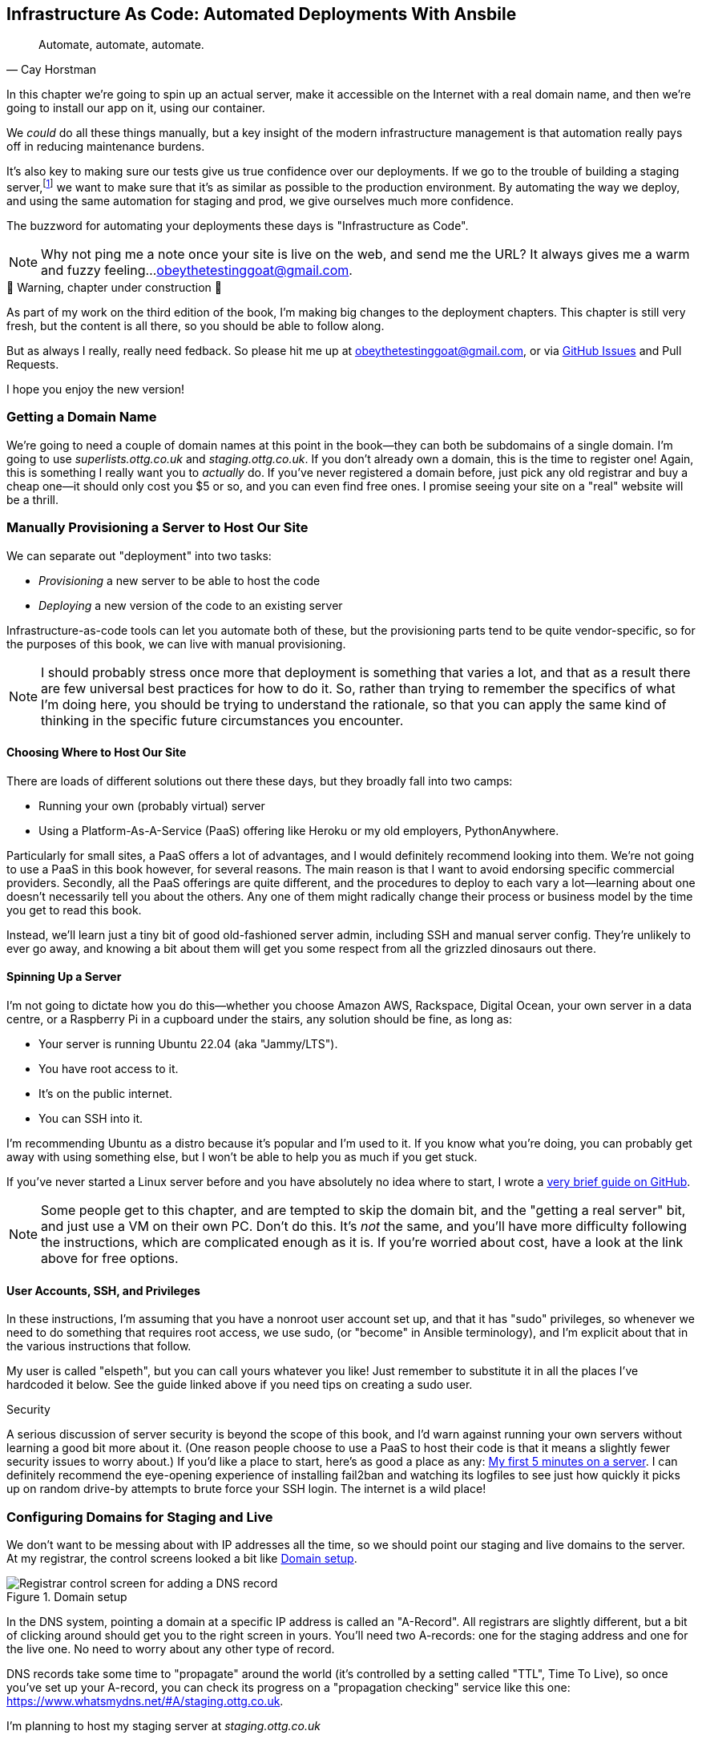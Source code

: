 [[chapter_11_ansible]]
== Infrastructure As Code: Automated Deployments With Ansbile

[quote, 'Cay Horstman']
______________________________________________________________
Automate, automate, automate.
______________________________________________________________

((("deployment", "automating with Ansible", id="Dfarbric11")))
((("infrastructure as code")))
In this chapter we're going to spin up an actual server,
make it accessible on the Internet with a real domain name,
and then we're going to install our app on it, using our container.

We _could_ do all these things manually,
but a key insight of the modern infrastructure management
is that automation really pays off in reducing maintenance burdens.

It's also key to making sure our tests give us true confidence over our deployments.
If we go to the trouble of building a staging server,footnote:[
What I'm calling a "staging" server, some people would
call a "development" server, and some others would also like to distinguish
"preproduction" servers.  Whatever we call it, the point is to have
somewhere we can try our code out in an environment that's as similar as
possible to the real production server.]
we want to make sure that it's as similar as possible to the production environment.
By automating the way we deploy, and using the same automation for staging and prod,
we give ourselves much more confidence.

The buzzword for automating your deployments these days is "Infrastructure as Code".

NOTE: Why not ping me a note once your site is live on the web,
    and send me the URL?
    It always gives me a warm and fuzzy feeling...
    obeythetestinggoat@gmail.com.



.🚧 Warning, chapter under construction 🚧
*******************************************************************************
As part of my work on the third edition of the book,
I'm making big changes to the deployment chapters.
This chapter is still very fresh, but the content is all there,
so you should be able to follow along.

But as always I really, really need fedback.
So please hit me up at obeythetestinggoat@gmail.com, or via
https://github.com/hjwp/Book-TDD-Web-Dev-Python/issues[GitHub Issues]
and Pull Requests.

I hope you enjoy the new version!

*******************************************************************************


=== Getting a Domain Name

((("domain names")))
We're going to need a couple of domain names at this point in the book--they
can both be subdomains of a single domain.  I'm going to use
_superlists.ottg.co.uk_ and _staging.ottg.co.uk_.
If you don't already own a domain, this is the time to register one!
Again, this is something I really want you to _actually_ do.
If you've never registered a domain before,
just pick any old registrar and buy a cheap one--it
should only cost you $5 or so, and you can even find free ones.
I promise seeing your site on a "real" website will be a thrill.



=== Manually Provisioning a Server to Host Our Site

// TODO: revise this section?  I used to assume provisioning included installing dependencies,
// but now we have docker, so at least some of that job is part of deployment after all.


((("staging sites", "manual server provisioning", id="SSserver09")))
((("server provisioning", id="seerver09")))
We can separate out "deployment" into two tasks:

- _Provisioning_ a new server to be able to host the code
- _Deploying_ a new version of the code to an existing server

Infrastructure-as-code tools can let you automate both of these,
but the provisioning parts tend to be quite vendor-specific,
so for the purposes of this book, we can live with manual provisioning.

NOTE: I should probably stress once more that deployment is something that varies a lot,
  and that as a result there are few universal best practices for how to do it.
  So, rather than trying to remember the specifics of what I'm doing here,
  you should be trying to understand the rationale,
  so that you can apply the same kind of thinking in the specific future circumstances you encounter.


==== Choosing Where to Host Our Site

((("hosting services")))
There are loads of different solutions out there these days,
but they broadly fall into two camps:

- Running your own (probably virtual) server
- Using a ((("Platform-As-A-Service (PaaS)")))Platform-As-A-Service (PaaS)
  offering like Heroku or my old employers, PythonAnywhere.

((("PythonAnywhere")))
Particularly for small sites, a PaaS offers a lot of advantages,
and I would definitely recommend looking into them.
We're not going to use a PaaS in this book however, for several reasons.
The main reason is that I want to avoid endorsing specific commercial providers.
Secondly, all the PaaS offerings are quite different,
and the procedures to deploy to each vary a lot--learning about one
doesn't necessarily tell you about the others.
Any one of them might radically change their process or business model by the time you get to read this book.

Instead, we'll learn just a tiny bit of good old-fashioned server admin,
including SSH and manual server config.
They're unlikely to ever go away,
and knowing a bit about them will get you some respect
from all the grizzled dinosaurs out there.



==== Spinning Up a Server

I'm not going to dictate how you do this--whether
you choose Amazon AWS, Rackspace, Digital Ocean, your own server in a data centre,
or a Raspberry Pi in a cupboard under the stairs,
any solution should be fine, as long as:

* Your server is running Ubuntu 22.04 (aka "Jammy/LTS").

* You have root access to it.

* It's on the public internet.

* You can SSH into it.

I'm recommending Ubuntu as a distro because it's popular and I'm used to it.
If you know what you're doing, you can probably get away with using
something else, but I won't be able to help you as much if you get stuck.

((("Linux servers")))
If you've never started a Linux server before and you have absolutely no idea
where to start, I wrote a
https://github.com/hjwp/Book-TDD-Web-Dev-Python/blob/main/server-quickstart.md[very brief guide on GitHub].


NOTE: Some people get to this chapter, and are tempted to skip the domain bit,
    and the "getting a real server" bit, and just use a VM on their own PC.
    Don't do this.
    It's _not_ the same, and you'll have more difficulty following the instructions,
    which are complicated enough as it is.
    If you're worried about cost, have a look at the link above for free options.
    ((("getting help")))


==== User Accounts, SSH, and Privileges

In these instructions, I'm assuming that you have a nonroot user account set up,
and that it has "sudo" privileges,
so whenever we need to do something that requires root access, we use sudo,
(or "become" in Ansible terminology),
and I'm explicit about that in the various instructions that follow.

My user is called "elspeth", but you can call yours whatever you like!
Just remember to substitute it in all the places I've hardcoded it below.
See the guide linked above if you need tips on creating a sudo user.


.Security
*******************************************************************************
A serious discussion of server security is beyond the scope of this book,
and I'd warn against running your own servers
without learning a good bit more about it.
(One reason people choose to use a PaaS to host their code
is that it means a slightly fewer security issues to worry about.)
If you'd like a place to start, here's as good a place as any:
https://plusbryan.com/my-first-5-minutes-on-a-server-or-essential-security-for-linux-servers[My first 5 minutes on a server].
// CSANAD: this webpage now redirects to a law firm's website.
//         there is a repost of the same article:
// https://www.jamesonricks.com/re-post-my-first-5-minutes-on-a-server-or-essential-security-for-linux-servers/
//
//          The wayback machine has the original saved:
// https://web.archive.org/web/20201112012219/https://plusbryan.com/my-first-5-minutes-on-a-server-or-essential-security-for-linux-servers
//
//         I tried digging up something similar and this one seems to be based on
// the "First Five Minutes on a Server":
// https://blog.codelitt.com/my-first-10-minutes-on-a-server-primer-for-securing-ubuntu/
//
// I wanted to find something more community-maintained or more of a "standard"
// knowledge-base, but both OWASP and the Cloud Security Alliance provide more
// general and/or less hands-on writings.
I can definitely recommend the eye-opening experience of installing
fail2ban and watching its logfiles to see just how quickly it picks up on
random drive-by attempts to brute force your SSH login.  The internet is a
wild place!
((("security issues and settings", "server security")))
((("Platform-As-A-Service (PaaS)")))
*******************************************************************************

////

TODO: good advice but not quite sure it's phrased quite right for the new version of the chapter.

.General Server Debugging Tips
*******************************************************************************

The most important lesson to remember from this chapter is,
as always but more than ever, to work incrementally,
make one change at a time, and run your tests frequently.

When things (inevitably) go wrong, resist the temptation to flail about
and make other unrelated changes in the hope that things will start working again;
instead, stop, go backward if necessary to get to a working state,
and figure out what went wrong before moving forward again.

It's just as easy to fall into the Refactoring-Cat trap on the server!

*******************************************************************************

////



=== Configuring Domains for Staging and Live

We don't want to be messing about with IP addresses all the time,
so we should point our staging and live domains to the server.
At my registrar, the control screens looked a bit like <<registrar-control-screens>>.

[[registrar-control-screens]]
.Domain setup
image::images/gandi_add_dns_a_record.png["Registrar control screen for adding a DNS record"]

// CSANAD: due to technical reasons, I cannot check on Digital Ocean whether this
//         screenshot needs to be update. Please, someone else have a look!


((("A-Records")))
In the DNS system, pointing a domain at a specific IP address is called an "A-Record".
All registrars are slightly different,
but a bit of clicking around should get you to the right screen in yours.
You'll need two A-records:
one for the staging address and one for the live one.
No need to worry about any other type of record.

DNS records take some time to "propagate" around the world
(it's controlled by a setting called "TTL", Time To Live),
so once you've set up your A-record,
you can check its progress on a "propagation checking" service like this one:
https://www.whatsmydns.net/#A/staging.ottg.co.uk.

I'm planning to host my staging server at _staging.ottg.co.uk_


=== Ansible

Infrastructure-as-code tools, also called "configuration management" tools,
come in lots of shapes and sizes.
Chef and Puppet were two of the original ones,
and you'll probably come across Terraform,
which is particularly strong on managing cloud services like AWS.

We're going to use Ansible, because it's relatively popular,
because it can do everything we need it to,
because I'm biased that it happens to be written in Python,
and because it's probably the one I'm personally most familiar with.

Another tool could probably have worked just as well!
The main thing to remember is the _concept_, which is that, as much as possible
we want to manage our server configuration _declaratively_,
by expressing the desired state of the server in a particular config syntax,
rather than specifying a procedural series of steps to be followed one by one.


==== Installing Ansible

Take a look at the instructions here:
https://docs.ansible.com/ansible/latest/installation_guide/intro_installation.html

The simplest thing to do is to install them into the virtualenv
on our local machine:

[subs="specialcharacters,quotes"]
----
$ *pip install ansible*
# we also need the Docker SDK for the ansible/docker integration to work:
$ *pip install docker*
----

// TODO: consider introducing an explicit requirements.dev.txt here,
// with -r requirements.txt and put ansible, docker, and selenium in there.
// or, maybe get that in place in the previous chapter, keep this one shorter.


==== A First Cut of an Ansible Playbook

Let's dip our toes into Ansible,
and see if we can get it to run a simple "hello world" container on our server.

Here's what's called a "playbook" in Ansible terminology.
It's in a format called YAML (Yet Another Markup Language),
which, if you've never come across before,
you will soon develop a love-hate relationshipfootnote:[
The "love" part is that yaml is very easy to _read_ and scan through at a glance.
The "hate" part is that the actual syntax is surprisingly fiddly to get right:
the difference between lists and key/value maps is subtle and I can never quite remember it honestly.]
for.

// CSANAD: I would make it more obvious we created another directory for the
//         ansible file.

[role="sourcecode"]
.infra/ansible-provision.yaml (ch11l001)
====
[source,yaml]
----
---
- hosts: all

  tasks:

    - name: Install docker  #<1>
      ansible.builtin.apt:  #<2>
        name: docker.io  #<3>
        state: latest
        update_cache: true
      become: true

    - name: Run test container
      community.docker.docker_container:
        name: testcontainer
        state: started
        image: busybox
        command: echo hello world
      become: true
----
====

<1> An Ansible playbook is a series of "tasks"
  (so in that sense it's still quite sequential and procedural),
  but the individual tasks themselves are quite declarative.
  Each one usually has a human-readable `name` attribute.

<2> Each task uses an Ansible "module" to do its work.
  This one uses the `builtin.apt` module which provides a wrapper
  around the `apt` Debian & Ubuntu package management tool.

<3> Each module then provides a bunch of parameters which control how it works.
    Here we specify the `name` of the package we want to install ("docker.io")
    and tell it update its cache first, which is required on a fresh server.

Most Ansible modules have pretty good documentation,
check out the `builtin.apt` one for example.
I often skip to the
https://docs.ansible.com/ansible/latest/collections/ansible/builtin/apt_module.html#examples[Examples section].


[subs="specialcharacters,quotes"]
----
$ *ansible-playbook --user=elspeth -i staging.ottg.co.uk, infra/ansible-provision.yaml -K -vv*
ansible-playbook [core 2.16.3]
  config file = None
  [...]
No config file found; using defaults
BECOME password:
Skipping callback 'default', as we already have a stdout callback.
Skipping callback 'minimal', as we already have a stdout callback.
Skipping callback 'oneline', as we already have a stdout callback.

PLAYBOOK: ansible-provision.yaml **********************************************
1 plays in infra/ansible-provision.yaml

PLAY [all] ********************************************************************

TASK [Gathering Facts] ********************************************************
task path: ...goat-book/superlists/infra/ansible-provision.yaml:2
ok: [staging.ottg.co.uk]
PLAYBOOK: ansible-provision.yaml **********************************************
1 plays in infra/ansible-provision.yaml

TASK [Install docker] *********************************************************
task path: ...goat-book/superlists/infra/ansible-provision.yaml:6
ok: [staging.ottg.co.uk] => {"cache_update_time": 1708981325, "cache_updated": true, "changed": false}


TASK [Install docker] *************************************************************************************************************
task path: ...goat-book/superlists/infra/ansible-provision.yaml:6
changed: [staging.ottg.co.uk] => {"cache_update_time": [...]
"cache_updated": true, "changed": true, "stderr": "", "stderr_lines": [],
"stdout": "Reading package lists...\nBuilding dependency tree...\nReading [...]
information...\nThe following additional packages will be installed:\n
wmdocker\nThe following NEW packages will be installed:\n  docker wmdocker\n0

TASK [Run test container] *****************************************************
task path: ...goat-book/superlists/infra/ansible-provision.yaml:13
changed: [staging.ottg.co.uk] => {"changed": true, "container":
{"AppArmorProfile": "docker-default", "Args": ["hello", "world"], "Config":
[...]

PLAY RECAP ********************************************************************
staging.ottg.co.uk         : ok=3    changed=2    unreachable=0    failed=0
skipped=0    rescued=0    ignored=0
----
// CSANAD: without rootless docker or adding the server's user to the docker
//         group, this requires a password for `sudo` on the server. I would add
// a TIP or something similar to inform the reader it can be done with the `-K` flag:
// ansible-playbook --user=elspeth -i staging.ottg.co.uk, infra/ansible-provision.yaml -K -vv
//
// Even with the server's user added to `docker`, if there is a task where
// `become: true` is set, we need to provide the password with the `-K`

I don't know about you, but whenever I make a terminal spew out a stream
of output, I like to make little _brrp brrp brrp_ noises, a bit like the
computer Mother, in _Alien_.
Ansible scripts are particularly satisfying in this regard.



=== SSHing Into the Server and Viewing Container Logs

Time to get into some good old-fashioned sysadmin!
Let's SSH in to our server and see if we can see any evidence that our container has run.

We use `docker ps -a` to view all containers, including old/stopped ones,
and we can use `docker logs` to view the output from one of them:


[role="server-commands"]
[subs="specialcharacters,quotes"]
----
$ *ssh elspeth@staging.superlists.ottg.co.uk*
Welcome to Ubuntu 22.04.4 LTS (GNU/Linux 5.15.0-67-generic x86_64)
 [...]

elspeth@server$ *docker ps -a*
CONTAINER ID   IMAGE     COMMAND              CREATED      STATUS
PORTS     NAMES
3a2e600fbe77   busybox   "echo hello world"   2 days ago   Exited (0) 10
minutes ago             testcontainer

elspeth@server:$ *docker logs testcontainer*
hello world
----
// CSANAD: we haven't set up rootless docker and haven't added the user to the
//         `docker` group either, so `docker ps` would only run with sudo.

TIP: Look out for that `elspeth@server`
    in the command-line listings in this chapter.
    It indicates commands that must be run on the server,
    as opposed to commands you run on your own PC.


SSHing in to check things worked is a key server debugging skill!
It's something we want to practice on our staging server,
because ideally we'll want to avoid doing it on production machines.

Let's move on to trying to get our actual docker container running on the server.
As we go through, you'll see that we're going to work through very similar issues
to the ones we've already figured our way through in the last couple of chapters:

* Configuration
* Networking
* And the database.


=== Getting our image onto the server

Typically, you can "push" and "pull" container images
to a "container registry" -- Docker offers a public one called DockerHub,
and organisations will often run private ones,
hosted by cloud providers like AWS.

So your process of getting an image onto a server is usually

* Push the image from your machine to the registry

* Pull the image from the registry onto the server.
  Usually this step is implicit,
  in that you just specifying the image name in the format registry-url/image-name:tag,
  and then `docker run` takes care of pulling down the image for you.

But I don't want to ask you to create a DockerHub account,
or implicitly endorse any particular provider,
so we're going to "simulate" this process by doing it manually.

It turns out you can "export" a container image to an archive format,
manually copy that to the server, and then re-import it.
In Ansible config, it looks like this:

[role="sourcecode"]
.infra/ansible-provision.yaml (ch11l002)
====
[source,yaml]
----
---
- hosts: all

  tasks:
    - name: Install docker
      ansible.builtin.apt:
        name: docker.io
        state: latest
      become: true

    - name: Export container image locally  #<1>
      community.docker.docker_image:
        name: superlists
        archive_path: /tmp/superlists-img.tar
        source: local
      delegate_to: 127.0.0.1

    - name: Upload image to server  #<2>
      ansible.builtin.copy:
        src: /tmp/superlists-img.tar
        dest: /tmp/superlists-img.tar

    - name: Import container image on server  #<3>
      community.docker.docker_image:
        name: superlists
        load_path: /tmp/superlists-img.tar
        source: load
        state: present
      become: true

    - name: Run container
      community.docker.docker_container:
        name: superlists
        image: superlists
        state: started
        recreate: true
----
====
// CSANAD: I would add `update_cache: true` to the `Install docker` task back,
//         it's a good practice to update the apt cache before installing.
//
// Also because of the `delegate_to` the reader may face permission errors if they
// have not set up rootless docker or haven't added their user to the docker group
// on their local (developer) system.
// TASK [Export container image locally] ****[...]
// task path: /path/to/goat-book/infra/ansible-provision.yaml:12
// fatal: [192.168.122.23 -> 127.0.0.1]: FAILED! => {"changed": false, "msg": "Error connecting: Error while fetching server API version: ('Connection aborted.', PermissionError(13, 'Permission denied'))"}
//
// They may get away with just using `sudo docker` but `sudo ansible-playbook`
// will not work.
//

<1> We export the docker image to a `.tar` file by using the `docker_image` module
  with the `archive_path` set to temp file, and setting the `delegate_to` attribute
  to say we're running that command on our local machine rather than the server.

<2> We then use the `copy` module to upload the tarfile to the server

<3> And we use `docker_image` again but this time with `load_path` and `source: load`
  to import the image back on the server

[subs="specialcharacters,quotes"]
----
$ *ansible-playbook --user=elspeth -i staging.ottg.co.uk, infra/ansible-provision.yaml -K -vv*
[...]

PLAYBOOK: ansible-provision.yaml **********************************************
1 plays in infra/ansible-provision.yaml

PLAY [all] ********************************************************************

TASK [Gathering Facts] ********************************************************
task path: ...goat-book/superlists/infra/ansible-provision.yaml:2
ok: [staging.ottg.co.uk]

TASK [Install docker] *********************************************************
task path: ...goat-book/superlists/infra/ansible-provision.yaml:5
ok: [staging.ottg.co.uk] => {"cache_update_time": 1708982855, "cache_updated": false, "changed": false}

TASK [Export container image locally] *****************************************
task path: ...goat-book/superlists/infra/ansible-provision.yaml:11
changed: [staging.ottg.co.uk -> 127.0.0.1] => {"actions": ["Archived image
superlists:latest to /tmp/superlists-img.tar, overwriting archive with image
11ff3b83873f0fea93f8ed01bb4bf8b3a02afa15637ce45d71eca1fe98beab34 named
superlists:latest"], "changed": true, "image": {"Architecture": "amd64",
[...]

TASK [Upload image to server] *************************************************
task path: ...goat-book/superlists/infra/ansible-provision.yaml:18
changed: [staging.ottg.co.uk] => {"changed": true, "checksum":
"313602fc0c056c9255eec52e38283522745b612c", "dest": "/tmp/superlists-img.tar",
[...]

TASK [Import container image on server] ***************************************
task path: ...goat-book/superlists/infra/ansible-provision.yaml:23
changed: [staging.ottg.co.uk] => {"actions": ["Loaded image superlists:latest
from /tmp/superlists-img.tar"], "changed": true, "image": {"Architecture":
"amd64", "Author": "", "Comment": "buildkit.dockerfile.v0", "Config":
[...]

TASK [Run container] **********************************************************
task path: ...goat-book/superlists/infra/ansible-provision.yaml:32
changed: [staging.ottg.co.uk] => {"changed": true, "container":
{"AppArmorProfile": "docker-default", "Args": ["--bind", ":8888",
"superlists.wsgi:application"], "Config": {"AttachStderr": true, "AttachStdin":
false, "AttachStdout": true, "Cmd": ["gunicorn", "--bind", ":8888",
"superlists.wsgi:application"], "Domainname": "", "Entrypoint": null, "Env":
[...]
----
// CSANAD: earlier we also added the `PLAY RECAP` line.


For completeness, let's also add a step to explicitly build the image locally.
This means we don't have a dependency on having run `docker build` locally.


[role="sourcecode"]
.infra/ansible-provision.yaml (ch11l003)
====
[source,yaml]
----
    - name: Install docker
      [...]

    - name: Build container image locally
      community.docker.docker_image:
        name: superlists
        source: build
        state: present
        build:
          path: ..
          platform: linux/amd64  # <1>
        force_source: true
      delegate_to: 127.0.0.1

    - name: Export container image locally
      [...]
----
====

<1> I needed this `platform` attribute to work around an issue
  with compatibility between Apple's new ARM-based chips and our server's
  x86/amd64 architecture.
  You could also use this `platform:` to cross-build docker images
  for a rasbperry pi from a regular PC, or vice-versa.
  It does no harm in any case.


Now let's see if it works!

[subs="specialcharacters,quotes"]
----
$ *ssh elspeth@staging.superlists.ottg.co.uk*
Welcome to Ubuntu 22.04.4 LTS (GNU/Linux 5.15.0-67-generic x86_64)
 [...]

elspeth@server$ *docker ps -a*
CONTAINER ID   IMAGE     COMMAND              CREATED      STATUS
PORTS     NAMES
3a2e600fbe77   busybox   "echo hello world"   2 days ago   Exited (0) 10
minutes ago             testcontainer
129e36a42190   superlists   "/bin/sh -c \'gunicor…"   About a minute ago   Exited (3) About a minute ago             superlists


elspeth@server:$ *docker logs superlists*
[2024-02-26 22:19:15 +0000] [1] [INFO] Starting gunicorn 21.2.0
[2024-02-26 22:19:15 +0000] [1] [INFO] Listening at: http://0.0.0.0:8888 (1)
[2024-02-26 22:19:15 +0000] [1] [INFO] Using worker: sync
[...]
  File "/src/superlists/settings.py", line 22, in <module>
    SECRET_KEY = os.environ["DJANGO_SECRET_KEY"]
                 ~~~~~~~~~~^^^^^^^^^^^^^^^^^^^^^
  File "<frozen os>", line 685, in __getitem__
KeyError: 'DJANGO_SECRET_KEY'
[2024-02-26 22:19:15 +0000] [7] [INFO] Worker exiting (pid: 7)
[2024-02-26 22:19:15 +0000] [1] [ERROR] Worker (pid:7) exited with code 3
[2024-02-26 22:19:15 +0000] [1] [ERROR] Shutting down: Master
[2024-02-26 22:19:15 +0000] [1] [ERROR] Reason: Worker failed to boot.
----

Ah woops, we need to set those environment variables on the server too.


=== Using an env File to Store Our Environment Variables

When we run our container manually locally, we can pass in environment variables with the `-e` flag.
But we don't want to hard-code secrets like SECRET_KEY into our Ansible files
and commit them to our repo!

Instead, we can use Ansible to automate the creation of a secret key,
and then save it to a file on the server, where it will be _relatively_ secure
(better than saving it to version control and pushing it to GitHub in any case!)

We can use a so-called "env file" to store environment variables.
Env files are essentially a list of key-value pairs using shell syntax,
a bit like you'd use with `export`.

One extra subtlety is that we want to vary the actual contents of the env file,
depending on where we're deploying to.
Each server should get its own unique secret key,
and we want different config for staging and prod, for example.

So, just as we inject variables into our html templates in Django,
we can use a templating language called "jinja2" to have variables in our env file.
It's a common tool in Ansible scripts, and the syntax is very similar to Django's.

Here's what our template for the env file will looks like:

[role="sourcecode"]
.infra/env.j2 (ch11l003)
====
[source,python]
----
DJANGO_DEBUG_FALSE=1
DJANGO_SECRET_KEY={{ secret_key }}
DJANGO_ALLOWED_HOSTS={{ host }}
----
====

And here's how we use it in the provisioning script:


[role="sourcecode small-code"]
.infra/ansible-provision.yaml (ch11l004)
====
[source,yaml]
----
    - name: Import container image on server
      [...]

    - name: Ensure .env file exists
      ansible.builtin.template:  #<1>
        src: env.j2
        dest: ~/superlists.env
        force: false  # do not recreate file if it already exists. <2>
      vars:  # <3>
        host: "{{ inventory_hostname }}"  # <4>
        secret_key: "{{ lookup('password', '/dev/null length=32 chars=ascii_letters,digits') }}"  # <5>

    - name: Run container
      community.docker.docker_container:
        name: superlists
        image: superlists
        state: started
        recreate: true
        env_file: ~/superlists.env
----
====

<1> We use `ansible.builtin.template` to specify the local template file to use (`src`),
   and the destination (`dest`) on the server

<2> `force: false` means we will only write the file once.
    So after the first time we generate our secret key, it won't change.
// CSANAD: but it also means any change we make in the .env would not take
//         effect until we manually delete the old superlists.env file from
// the server.
// We should mention this, because if the reader makes a mistake
// in the env file, but then they find it, they won't be able to fix it unless
// they realize this is why the values don't change. Guess how I learned that :)

<3> The `vars` section defines the variables we'll inject into our template.

<4> We actually use a built-in Ansible variable called `inventory_hostname`.
    This variable would actually be available in the template already,
    but I'm renaming it for clarity.

<5> This `lookup('password')` thing I copy-pasted from Stackoverflow.
    Come on, there's no shame in that.
// CSANAD: the source code may be a little too long. The (5) mark renders on
//         the next line and it should be at the end of the line of the
// `secret_key`.


NOTE: Using an env file to store secrets is definitely better than committing
    it to version control, but it's maybe not the state of the art either.
    You'll probably come across more advanced alternatives from various cloud providers,
    or Hashicorp's Vault tool.



.Idempotence and Declarative Configuration
*******************************************************************************

Infrastucture-as-code tools like Ansible aim to be "declarative",
meaning that, as much as possible, you specify the desired state that you want,
rather than specifying a series of steps to get there.

This concept goes along with the idea of "idempotence",
which is wanting to get the same result when you run something for the first time,
vs running it again on later occations.
// CSANAD: I would rephrase it a little:
//         "which means doing something multiple times brings the same results as
//          doing it for the first time."

An example is the `apt` module that we used to install docker.
It doesn't crash if docker is already installed, and in fact,
Ansible is smart enough to check first before trying to install anything.

// CSANAD: I think adding a counter-example, something that isn't idempotent
//         would be helpful. E.g. adding a list item to our superlist, because
// it results in the list getting longer.

There is some subtlety here, for example, our templated env file
will only be writen once, so the step is idempotent in the sense
that it doesn't overwrite the file with a new random secret key every time you run it.
But that does come with the downside that you can't easily add new variables to the file.

Probably a more sophisticated solution involving separate files for the secret
and other parts of the config would be better,
but I wanted to keep this (already long) chapter as simple as possible.

*******************************************************************************



Let's run the latest version of our playbook and see how our tests get on:


[subs="specialcharacters,quotes"]
----
$ *ansible-playbook --user=elspeth -i staging.ottg.co.uk, infra/ansible-provision.yaml -v*
[...]
PLAYBOOK: ansible-provision.yaml **********************************************
1 plays in infra/ansible-provision.yaml

PLAY [all] ********************************************************************

TASK [Gathering Facts] ********************************************************
ok: [staging.ottg.co.uk]

TASK [Install docker] *********************************************************
ok: [staging.ottg.co.uk] => {"cache_update_time": 1709136057, "cache_updated":
false, "changed": false}

TASK [Build container image locally] ******************************************
changed: [staging.ottg.co.uk -> 127.0.0.1] => {"actions": ["Built image [...]

TASK [Export container image locally] *****************************************
changed: [staging.ottg.co.uk -> 127.0.0.1] => {"actions": ["Archived image [...]

TASK [Upload image to server] *************************************************
changed: [staging.ottg.co.uk] => {"changed": true, [...]

TASK [Import container image on server] ***************************************
changed: [staging.ottg.co.uk] => {"actions": ["Loaded image [...]

TASK [Ensure .env file exists] ************************************************
changed: [staging.ottg.co.uk] => {"changed": true, [...]

TASK [Run container] **********************************************************
changed: [staging.ottg.co.uk] => {"changed": true, "container": [...]

PLAY RECAP ********************************************************************
staging.ottg.co.uk         : ok=8    changed=6    unreachable=0    failed=0
skipped=0    rescued=0    ignored=0
----

Looks good!  What do our tests think?


==== More debugging

We run our tests as usual and run into a new problem:

[subs="specialcharacters,macros"]
----
$ pass:quotes[*TEST_SERVER=staging.ottg.co.uk python src/manage.py test functional_tests*]
[...]
selenium.common.exceptions.WebDriverException: Message: Reached error page:
about:neterror?e=connectionFailure&u=http%3A//staging.ottg.co.uk/[...]
----

That `neterror` makes me think it's another networking problem.
Let's try `curl` locally:


[subs="specialcharacters,macros"]
----
$ pass:quotes[*curl -iv staging.ottg.co.uk*]
[...]
curl: (7) Failed to connect to staging.ottg.co.uk port 80 after 25 ms: Couldn't
connect to server
----
// CSANAD: my curl output looks a little different, saying "Connection refused"
//
// $ curl -iv 192.168.122.23
// *   Trying 192.168.122.23:80...
// * connect to 192.168.122.23 port 80 failed: Connection refused
// * Failed to connect to 192.168.122.23 port 80 after 2 ms: Connection refused
// * Closing connection 0
// curl: (7) Failed to connect to 192.168.122.23 port 80 after 2 ms: Connection refused


Now let's ssh in and try `curl` from the server itself:

[subs="specialcharacters,quotes"]
----
elspeth@server$ *docker logs superlists*
[2024-02-28 22:14:43 +0000] [7] [INFO] Starting gunicorn 21.2.0
[2024-02-28 22:14:43 +0000] [7] [INFO] Listening at: http://0.0.0.0:8888 (7)
[2024-02-28 22:14:43 +0000] [7] [INFO] Using worker: sync
[2024-02-28 22:14:43 +0000] [8] [INFO] Booting worker with pid: 8
----

No errors in the logs...

[subs="specialcharacters,quotes"]
----
elspeth@server$ *curl -iv localhost*
*   Trying 127.0.0.1:80...
* connect to 127.0.0.1 port 80 failed: Connection refused
*   Trying ::1:80...
* connect to ::1 port 80 failed: Connection refused
* Failed to connect to localhost port 80 after 0 ms: Connection refused
* Closing connection 0
curl: (7) Failed to connect to localhost port 80 after 0 ms: Connection refused
----

Hmm, `curl` fails on the server too.
// CSANAD: Ackchually I'm not sure if it's supposed to work, since we set
//         `inventory_hostname` for DJANGO_ALLOWED_HOSTS, so `localhost`
// would not get through.

But all this talk of `port 80`, both locally and on the server, might be giving us a clue.
Let's check `docker ps`:

[subs="specialcharacters,quotes"]
----
$ *docker ps*
CONTAINER ID   IMAGE        COMMAND                  CREATED         STATUS
PORTS     NAMES
1dd87cbfa874   superlists   "/bin/sh -c 'gunicor…"   9 minutes ago   Up 9
minutes             superlists
----

This might be ringing a bell now--we forgot the ports.

We want to map port 8888 inside the container as port 80 (the default web/http port)
on the server:

[role="sourcecode"]
.infra/ansible-provision.yaml (ch11l005)
====
[source,yaml]
----
    - name: Run container
      community.docker.docker_container:
        name: superlists
        image: superlists
        state: started
        recreate: true
        env_file: ~/superlists.env
        ports: 80:8888
----
====

// CSANAD: I would remind the reader we need to run ansible-playbook again.

That gets us to

----
selenium.common.exceptions.NoSuchElementException: Message: Unable to locate
element: [id="id_list_table"]; [...]
----


=== Mounting the database on the server and running migrations

Taking a look at the logs from the server,
we can see that the database is not initialised.
// CSANAD: this is not the case for me. I had to ssh into the server, run bash
//         in the container and remove the `db.sqlite3` manually to achieve this state.
//
// After checking the work again from Chapter 09 I think the reader would also find the db
// there before the next step.
//
// We should put the db into a .dockerignore file so that it doesn't end up COPY -ed.
//
// I'm adding a comment to Chapter 09, "Mounting files inside the container" section.


[subs="specialcharacters,quotes"]
----
$ *ssh elspeth@server docker logs superlists*
[...]
django.db.utils.OperationalError: no such table: lists_list
----


// CSANAD: I think this `ansible-playbook` output was supposed to be shown after
//         the changes in the `ansible-provision.yaml`
[subs="specialcharacters,quotes"]
----
$ *ansible-playbook --user=elspeth -i staging.ottg.co.uk, infra/ansible-provision.yaml -v*
[...]
TASK [Run migration inside container] *****************************************
changed: [staging.ottg.co.uk] => {"changed": true, "rc": 0, "stderr": "",
"stderr_lines": [], "stdout": "Operations to perform:\n  Apply all migrations:
auth, contenttypes, lists, sessions\nRunning migrations:\n  Applying
contenttypes.0001_initial... OK\n  Applying
contenttypes.0002_remove_content_type_name... OK\n  Applying
auth.0001_initial... OK\n  Applying
auth.0002_alter_permission_name_max_length... OK\n  Applying
[...]
PLAY RECAP ********************************************************************
staging.ottg.co.uk         : ok=9    changed=2    unreachable=0    failed=0
skipped=0    rescued=0    ignored=0
----


Here's how 
// CSANAD: I think a little more explanation is missing from here. Maybe just
//         a sentence, but just showing the changes and the output feels a
// little incomplete.

[role="sourcecode"]
.infra/ansible-provision.yaml (ch11l006)
====
[source,python]
----
    - name: Ensure db.sqlite3 file exists outside container
      ansible.builtin.file:
        path: /home/elspeth/db.sqlite3
        state: touch  # <1>

    - name: Run migration inside container
      community.docker.docker_container_exec:  # <2>
        container: superlists
        command: ./manage.py migrate

    - name: Run container
      community.docker.docker_container:
        name: superlists
        image: superlists
        state: started
        recreate: true
        env_file: ~/superlists.env
        mounts:  # <3>
          - type: bind
            source: /home/elspeth/db.sqlite3
            target: /src/db.sqlite3
        ports: 80:8888
----
====

<1> We use `file` with `state=touch` to make sure a placeholder file exists
    before we try and mount it in

<2> And we use the API for `docker exec` to run the migration command inside
    the container.

<3> Here is the `mounts` config, which works a lot like the `--mount` flag to
    `docker run`.




=== It workssss

Hooray

[role="small-code"]
[subs="specialcharacters,macros"]
----
$ pass:quotes[*TEST_SERVER=staging.ottg.co.uk python src/manage.py test functional_tests*]
Found 3 test(s).
[...]

...
 ---------------------------------------------------------------------
Ran 3 tests in 13.537s
OK
----

////
==== Making Sure Our Container Starts on Boot

((("Container", "automatic booting/reloading of")))
Our final step is to make sure
that the server starts up our container automatically on boot,
and reloads it automatically if it crashes.

(used to need systemd, now you can just set restart_policy.
////


.More Debugging Tips and Commands
*******************************************************************************

A few more places to look and things to try, now that we've introduced
Podman and Systemd into the mix, should things not go according to plan:
// CSANAD: we did not mention Podman or Systemd in this chapter

- You can check the Container logs using
  `docker logs superlists`.
// CSANAD: we already used this a lot, so this isn't "more debugging tip"

- You can get detailed info on the Container using
  `docker inspect superlists`.
  This is a good place to go check on environment variables,
  port mappings, and exactly which image was running, for example.

- And you can inspect the image with
  `docker image inspect superlists`.
  You might need this to check the exact image hash,
  to make sure it's the same one you built locally.

((("debugging", "Docker")))

*******************************************************************************




////
old content follows


Use Vagrant to Spin Up a Local VM
^^^^^^^^^^^^^^^^^^^^^^^^^^^^^^^^^


Running tests against the staging site gives us the ultimate confidence that
things are going to work when we go live, but we can also use a VM on our
local machine.

Download Vagrant and Virtualbox, and see if you can get Vagrant to build a
dev server on your own PC, using our Ansible playbook to deploy code to it.
Rewire the FT runner to be able to test against the local VM.

Having a Vagrant config file is particularly helpful when working
in a team--it helps new developers to spin up servers that look exactly
like yours.((("", startref="ansible29")))




Deploying to Live
^^^^^^^^^^^^^^^^^

TODO update this

So, let's try using it for our live site!

[role="small-code against-server"]
[subs=""]
----
$ <strong>fab deploy:host=elspeth@superlists.ottg.co.uk</strong>

Done.
Disconnecting from elspeth@superlists.ottg.co.uk... done.
----


'Brrp brrp brpp'. You can see the script follows a slightly different path,
doing a `git clone` to bring down a brand new repo instead of a `git pull`.
It also needs to set up a new virtualenv from scratch, including a fresh
install of pip and Django. The `collectstatic` actually creates new files this
time, and the `migrate` seems to have worked too.



Git Tag the Release
~~~~~~~~~~~~~~~~~~~


((("Git", "tagging releases")))One
final bit of admin.  In order to preserve a historical marker,
we'll use Git tags to mark the state of the codebase that reflects
what's currently live on the server:

[role="skipme"]
[subs="specialcharacters,quotes"]
----
$ *git tag LIVE*
$ *export TAG=$(date +DEPLOYED-%F/%H%M)*  # this generates a timestamp
$ *echo $TAG* # should show "DEPLOYED-" and then the timestamp
$ *git tag $TAG*
$ *git push origin LIVE $TAG* # pushes the tags up
----

Now it's easy, at any time, to check what the difference is between
our current codebase and what's live on the servers.  This will come
in useful in a few chapters, when we look at database migrations. Have
a look at the tag in the history:

[subs="specialcharacters,quotes"]
----
$ *git log --graph --oneline --decorate*
[...]
----

////


Anyway, you now have a live website!  Tell all your friends!
Tell your mum, if no one else is interested!
And, in the next chapter, it's back to coding again.((("", startref="Fstage11")))



=== Further Reading

((("automated deployment", "additional resources")))
There's no such thing as the One True Way in deployment;
I've tried to set you off on a reasonably sane path,
but there's plenty of things you could do differently,
and lots, lots more to learn besides.
Here are some resources I used for inspiration:


* https://12factor.net/[The 12-factor App] by the Heroku team

* http://hynek.me/talks/python-deployments[Solid Python Deployments for Everybody] by Hynek Schlawack
// CSANAD: the author suggests another, slightly more up-to date (from 2018)
//         talk now: https://hynek.me/talks/deploy-friendly/

* The deployment chapter of
  https://www.feldroy.com/books/two-scoops-of-django-3-x[Two Scoops of Django]
  by Dan Greenfeld and Audrey Roy
// CSANAD: this is 404 now. The book no longer seems to have a separate page
//         instead, they list all their books at
// https://www.feldroy.com/two-scoops-press




[role="pagebreak-before less_space"]
.Automated Deployment Recap
*******************************************************************************

Here's a brief recap of what we've been through,
which are a fairly typical set of steps for deployment in general

1. *Provisioning* a server. This tends to be vendor-specific,
  so we didn't automate it, but you absolutely can!

2. Installing *system dependencies* - in our case, it was mainly Docker,
  but inside the Docker image, we also had some system dependencies too,
  like Python itself.
// CSANAD: this is not true in the current edition as we are just using the
//         superlists image which is built upon the python:slim

3. Getting our *application code* (or "artifacts") onto the server.
  In our case, since we're using Docker, the thing we needed to transfer was a Docker image.
  We used a manual process, but typically you'd push and pull to an image repository.
// CSANAD: we actually automated this step in this edition

4. Setting *environment variables and secrets*.
  Depending on how you need to vary them,
  you can set environment variables on your local PC,
  in a Dockerfile, in your Ansible scripts, or on the server itself.
  Figuring out which to use in which case is a big part of deployment.

5. Attaching to the *Database*. In our case we mount a file from the local filesystem.
  More typically, you'd be supplying some environment variables and secrets to define
  a host, port, username and password to use for accessing a database server.

6. Configuring *networking and port mapping*.  This includes DNS config,
  as well as Docker configuration. Web apps need to be able to talk to the outside world!

7. Running *Database migrations*.  We'll revisit this later in the book,
  but migrations are one of the most risky part of a deployment,
  and automating them is a key part of reducing that risk.

8. *Switching across* to the new version of our application.
  In our case, we stop the old container and start a new one.
  In more advanced setups, you might be trying to achieve zero-downtime deploys,
  and looking into techniques like red-green deployments.
// CSANAD: we haven't mentioned the downtime so far

// TODO is there a better word than "switching across"?
// CSANAD: I can only think of "releasing" or "deploying"

Every single aspect of deployment can and probably should be automated.
Here are a couple of general principles to think about
when implementing infrastructure-as-code:

Idempotence::
  If your deployment script is deploying to existing servers,
  you need to design them so that they work against a fresh installation _and_ against
  a server that's already configured.
  ((("idempotence")))

Declarative::
  As much as possible, we want to try and specify _what_ we want the state to be on the server,
  rather than _how_ we should get there.
  This goes hand-in-hand with the idea of idempotence above.


*******************************************************************************
